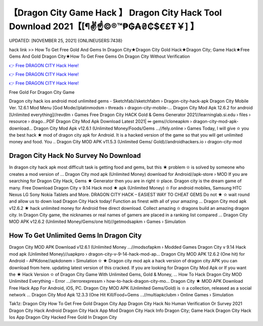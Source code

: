【Dragon City Game Hack 】 Dragon City Hack Tool Download 2021【[¶✌️☝️©®™₱₲₳₴₵$€£₮￥] 】
==============================================================================
UPDATED: [NOVEMBER 25, 2021] {ONLINEUSERS:7438}

hack link >> How To Get Free Gold And Gems In Dragon City★Dragon City Gold Hack★Dragon City; Game Hack★Free Gems And Gold Dragon City★How To Get Free Gems On Dragon City Without Verification

`👉 Free DRAGON CITY Hack Here! <https://redirekt.in/clj7n>`_

`👉 Free DRAGON CITY Hack Here! <https://redirekt.in/clj7n>`_

`👉 Free DRAGON CITY Hack Here! <https://redirekt.in/clj7n>`_

Free Gold For Dragon City Game 


Dragon city hack ios android mod unlimited gems - Sketchfab//sketchfabm › Dragon-city-hack-apk
Dragon City Mobile Ver. 12.6.1 Mod Menu [God Mode//platinmodsm › threads › dragon-city-mobile-...
Dragon City Mod Apk 12.6.2 for android [Unlimited everything]//revdlm › Games
Free Dragon City HACK Gold & Gems Generator 2021//learninglab.si.edu › files › resource › drago...PDF
Dragon City Mod Apk Download Latest 2021| ∞ gems//cloneapkm › dragon-city-mod-apk-download...
Dragon City Mod Apk v12.6.1 (Unlimited Money/Foods/Gems ...//fely.online › Games
Today, I will give ✫ you the best hack ★ mod of dragon city apk for Android. It is a hacked version of the game so that you will get unlimited money and food. You ..
Dragon City MOD APK v11.5.3 (Unlimited Gems/ Gold)//androidhackers.io › dragon-city-mod

********************************
Dragon City Hack No Survey No Download
********************************

In dragon city hack apk most difficult task is getting food and gems, but this ★ problem ✫ is solved by someone who creates a mod version of ...
Dragon City mod apk (Unlimited Money) download for Android//apk-store › MOD
If you are searching for Dragon City Hack, Gems ★ Generator then you are in right ✫ place. Dragon city is the dream game of many.
Free Download Dragon City v 9.14 Hack mod ★ apk (Unlimited Money) ✫ For android mobiles, Samsung HTC Nexus LG Sony Nokia Tablets and More.
DRAGON CITY HACK – EASIEST WAY TO CHEAT GEMS Do not ★ ✫ wait round and allow us to down load Dragon City Hack today! Function as finest with all of your amazing ...
Dragon City mod apk v12.6.2 ★ hack unlimited money for Android free direct download. Collect amazing ✫ dragons build an amazing dragon city.
In Dragon City game, the nicknames or real names of gamers are placed in a ranking list compared ...
Dragon City MOD APK v12.6.2 (Unlimited Money/Gems/one hit)//getmodsapkm › Games › Simulation

***********************************
How To Get Unlimited Gems In Dragon City
***********************************

Dragon City MOD APK Download v12.6.1 (Unlimited Money ...//modsofapkm › Modded Games
Dragon City v 9.14 Hack mod apk (Unlimited Money)//uapkpro › dragon-city-v-9-14-hack-mod-ap...
Dragon City MOD APK 12.6.2 (One hit) for Android - APKdone//apkdonem › Simulation
✫ ★ Dragon city mod apk a hack version of dragon city APK you can download from here. updating latest version of this cracked.
If you are looking for Dragon City Mod Apk or If you want the ★ Hack Version ✫ of Dragon City Game With Unlimited Gems, Gold & Money, ...
How To Hack Dragon City MOD Unlimited Everything - Error ...//errorexpressm › how-to-hack-dragon-city-mo...
Dragon City ★ MOD APK Download Free Hack App For Android, iOS, PC. Dragon City MOD APK (Unlimited Gems/Gold) is ✫ a collection, released as a social network ...
Dragon City Mod Apk 12.3.3 (One Hit Kill/Food+Gems ...//multiapkclubm › Online Games › Simulation


Tak1z:
Dragon City How To Get Free Gold
Dragon City App
Dragon City Hack No Human Verification Or Survey 2021
Dragon City Hack Android
Dragon City Hack App Mod
Dragon City Hack Info
Dragon City; Game Hack
Dragon City Hack Ios App
Dragon City Hacked
Free Gold In Dragon City
